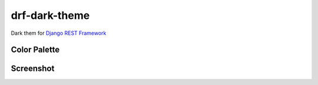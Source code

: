 drf-dark-theme
==============

.. image:: https://img.shields.io/pypi/v/drf-dark-theme.svg

Dark them for `Django REST Framework`_

.. _Django REST Framework: https://github.com/tomchristie/django-rest-framework

Color Palette
-------------
.. image:: https://raw.githubusercontent.com/aledista/drf-dark-theme/master/drf_dark_theme/static/drf_dark_theme/img/color-palette.png

Screenshot
----------
.. image:: https://raw.githubusercontent.com/aledista/drf-dark-theme/master/drf_dark_theme/static/drf_dark_theme/img/screenshot.png
